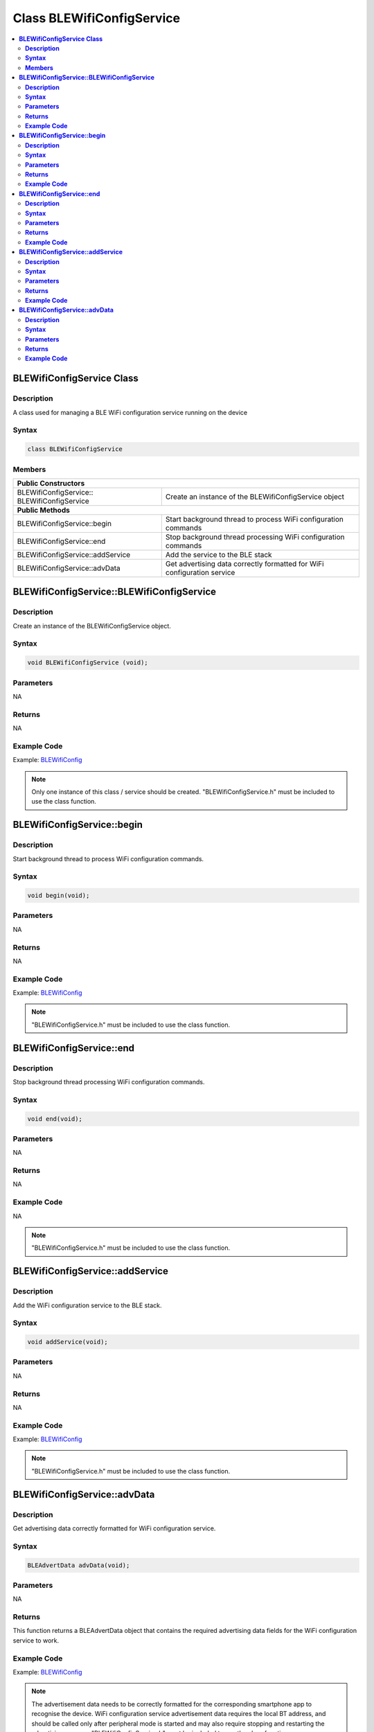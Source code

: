 Class BLEWifiConfigService
==========================

.. contents::
  :local:
  :depth: 2

**BLEWifiConfigService Class**
------------------------------

**Description**
~~~~~~~~~~~~~~~

A class used for managing a BLE WiFi configuration service running on
the device

**Syntax**
~~~~~~~~~~

.. code-block:: c++

    class BLEWifiConfigService

**Members**
~~~~~~~~~~~

+------------------------------------+---------------------------------+
| **Public Constructors**                                              |
+====================================+=================================+
| BLEWifiConfigService::             | Create an instance of the       |
| BLEWifiConfigService               | BLEWifiConfigService object     |
+------------------------------------+---------------------------------+
| **Public Methods**                                                   |
+------------------------------------+---------------------------------+
| BLEWifiConfigService::begin        | Start background thread to      |
|                                    | process WiFi configuration      |
|                                    | commands                        |
+------------------------------------+---------------------------------+
| BLEWifiConfigService::end          | Stop background thread          |
|                                    | processing WiFi configuration   |
|                                    | commands                        |
+------------------------------------+---------------------------------+
| BLEWifiConfigService::addService   | Add the service to the BLE stack|
+------------------------------------+---------------------------------+
| BLEWifiConfigService::advData      | Get advertising data correctly  |
|                                    | formatted for WiFi configuration|
|                                    | service                         |
+------------------------------------+---------------------------------+

**BLEWifiConfigService::BLEWifiConfigService**
----------------------------------------------

**Description**
~~~~~~~~~~~~~~~

Create an instance of the BLEWifiConfigService object.

**Syntax**
~~~~~~~~~~

.. code-block:: c++

    void BLEWifiConfigService (void);

**Parameters**
~~~~~~~~~~~~~~

NA

**Returns**
~~~~~~~~~~~

NA

**Example Code**
~~~~~~~~~~~~~~~~

Example: `BLEWifiConfig <https://github.com/Ameba-AIoT/ameba-arduino-pro2/blob/dev/Arduino_package/hardware/libraries/BLE/examples/BLEWifiConfig/BLEWifiConfig.ino>`_

.. note :: Only one instance of this class / service should be created. "BLEWifiConfigService.h" must be included to use the class function.

**BLEWifiConfigService::begin**
-------------------------------

**Description**
~~~~~~~~~~~~~~~

Start background thread to process WiFi configuration commands.

**Syntax**
~~~~~~~~~~

.. code-block:: c++

    void begin(void);

**Parameters**
~~~~~~~~~~~~~~

NA

**Returns**
~~~~~~~~~~~

NA

**Example Code**
~~~~~~~~~~~~~~~~

Example: `BLEWifiConfig <https://github.com/Ameba-AIoT/ameba-arduino-pro2/blob/dev/Arduino_package/hardware/libraries/BLE/examples/BLEWifiConfig/BLEWifiConfig.ino>`_

.. note :: "BLEWifiConfigService.h" must be included to use the class function.

**BLEWifiConfigService::end**
-----------------------------

**Description**
~~~~~~~~~~~~~~~

Stop background thread processing WiFi configuration commands.

**Syntax**
~~~~~~~~~~

.. code-block:: c++

    void end(void);

**Parameters**
~~~~~~~~~~~~~~

NA

**Returns**
~~~~~~~~~~~

NA

**Example Code**
~~~~~~~~~~~~~~~~

NA

.. note :: "BLEWifiConfigService.h" must be included to use the class function.

**BLEWifiConfigService::addService**
------------------------------------

**Description**
~~~~~~~~~~~~~~~

Add the WiFi configuration service to the BLE stack.

**Syntax**
~~~~~~~~~~

.. code-block:: c++

    void addService(void);

**Parameters**
~~~~~~~~~~~~~~

NA

**Returns**
~~~~~~~~~~~

NA

**Example Code**
~~~~~~~~~~~~~~~~

Example: `BLEWifiConfig <https://github.com/Ameba-AIoT/ameba-arduino-pro2/blob/dev/Arduino_package/hardware/libraries/BLE/examples/BLEWifiConfig/BLEWifiConfig.ino>`_

.. note :: "BLEWifiConfigService.h" must be included to use the class function.

**BLEWifiConfigService::advData**
---------------------------------

**Description**
~~~~~~~~~~~~~~~

Get advertising data correctly formatted for WiFi configuration service.

**Syntax**
~~~~~~~~~~

.. code-block:: c++

    BLEAdvertData advData(void);

**Parameters**
~~~~~~~~~~~~~~

NA

**Returns**
~~~~~~~~~~~

This function returns a BLEAdvertData object that contains the required advertising data fields for the WiFi configuration service to work.

**Example Code**
~~~~~~~~~~~~~~~~

Example: `BLEWifiConfig <https://github.com/Ameba-AIoT/ameba-arduino-pro2/blob/dev/Arduino_package/hardware/libraries/BLE/examples/BLEWifiConfig/BLEWifiConfig.ino>`_

.. note :: The advertisement data needs to be correctly formatted for the corresponding smartphone app to recognise the device. WiFi configuration service advertisement data requires the local BT address, and should be called only after peripheral mode is started and may also require stopping and restarting the advertising process. "BLEWifiConfigService.h" must be included to use the class function.
